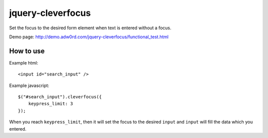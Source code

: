 jquery-cleverfocus
=======================
Set the focus to the desired form element when text is entered without a focus.

Demo page: http://demo.adw0rd.com/jquery-cleverfocus/functional_test.html

How to use
------------

Example html::

    <input id="search_input" />

Example javascript::

    $("#search_input").cleverfocus({
        keypress_limit: 3
    });

When you reach ``keypress_limit``, then it will set the focus to the desired ``input`` and ``input`` will fill the data which you entered.

